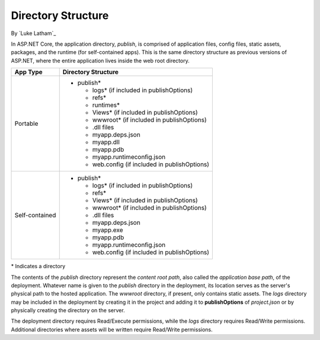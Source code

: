 .. _directory-structure:

Directory Structure
===================

By `Luke Latham`_


In ASP.NET Core, the application directory, *publish*, is comprised of application files, config files, static assets, packages, and the runtime (for self-contained apps). This is the same directory structure as previous versions of ASP.NET, where the entire application lives inside the web root directory.

+----------------+------------------------------------------------+
| App Type       | Directory Structure                            |
+================+================================================+
| Portable       | - publish*                                     |
|                |                                                |
|                |   - logs* (if included in publishOptions)      |
|                |   - refs*                                      |
|                |   - runtimes*                                  |
|                |   - Views* (if included in publishOptions)     |
|                |   - wwwroot* (if included in publishOptions)   |
|                |   - .dll files                                 |
|                |   - myapp.deps.json                            |
|                |   - myapp.dll                                  |
|                |   - myapp.pdb                                  |
|                |   - myapp.runtimeconfig.json                   |
|                |   - web.config (if included in publishOptions) |
+----------------+------------------------------------------------+
| Self-contained | - publish*                                     |
|                |                                                |
|                |   - logs* (if included in publishOptions)      |
|                |   - refs*                                      |
|                |   - Views* (if included in publishOptions)     |
|                |   - wwwroot* (if included in publishOptions)   |
|                |   - .dll files                                 |
|                |   - myapp.deps.json                            |
|                |   - myapp.exe                                  |
|                |   - myapp.pdb                                  |
|                |   - myapp.runtimeconfig.json                   |
|                |   - web.config (if included in publishOptions) |
+----------------+------------------------------------------------+

\* Indicates a directory

The contents of the *publish* directory represent the *content root path*, also called the *application base path*, of the deployment. Whatever name is given to the *publish* directory in the deployment, its location serves as the server's physical path to the hosted application. The *wwwroot* directory, if present, only contains static assets. The *logs* directory may be included in the deployment by creating it in the project and adding it to **publishOptions** of *project.json* or by physically creating the directory on the server.

The deployment directory requires Read/Execute permissions, while the *logs* directory requires Read/Write permissions. Additional directories where assets will be written require Read/Write permissions.
